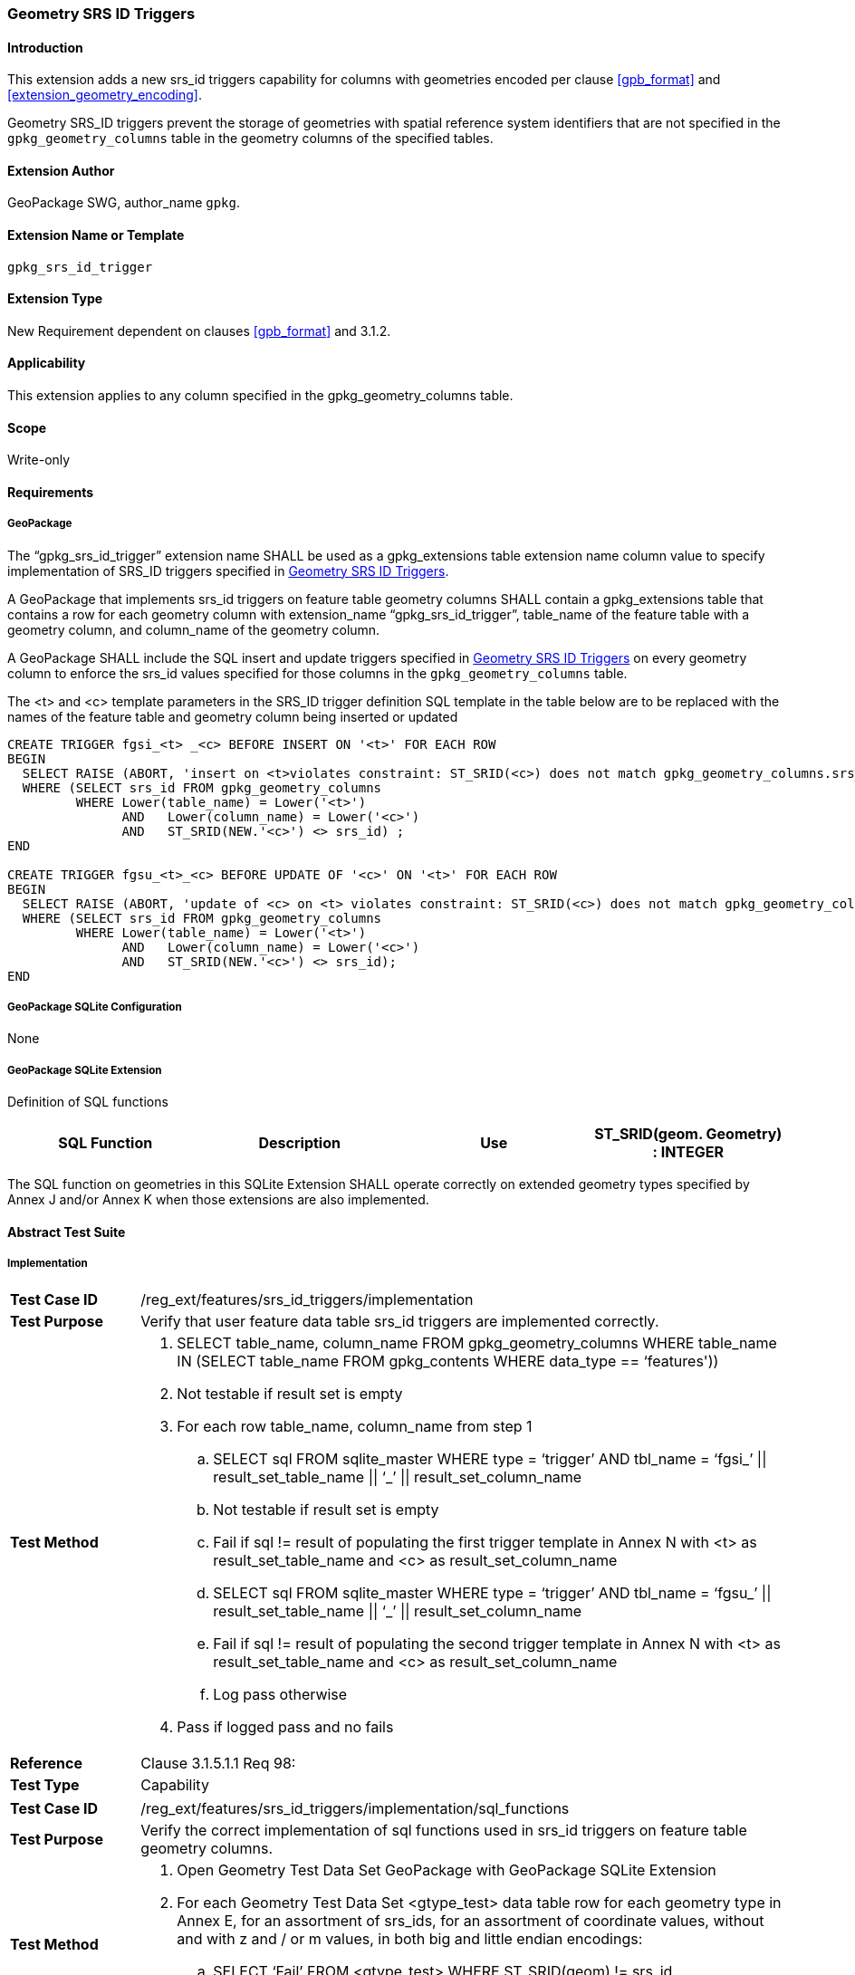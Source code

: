 [[extension_geometry_srsid_triggers]]
=== Geometry SRS ID Triggers 

[float]
==== Introduction

This extension adds a new srs_id triggers capability for columns with geometries encoded per clause <<gpb_format>> and <<extension_geometry_encoding>>.

Geometry SRS_ID triggers prevent the storage of geometries with spatial reference system identifiers that are not specified in the `gpkg_geometry_columns` table in the geometry columns of the specified tables.

[float]
==== Extension Author

GeoPackage SWG, author_name `gpkg`.

[float]
==== Extension Name or Template

`gpkg_srs_id_trigger`

[float]
==== Extension Type

New Requirement dependent on clauses <<gpb_format>> and 3.1.2.

[float]
==== Applicability

This extension applies to any column specified in the gpkg_geometry_columns table.

[float]
==== Scope

Write-only

[float]
==== Requirements

[float]
===== GeoPackage

[requirement]
The “gpkg_srs_id_trigger” extension name SHALL be used as a gpkg_extensions table extension name column value to specify implementation of SRS_ID triggers specified in <<extension_geometry_srsid_triggers>>.

[requirement]
A GeoPackage that implements srs_id triggers on feature table geometry columns SHALL contain a gpkg_extensions table that contains a row for each geometry column with extension_name “gpkg_srs_id_trigger”, table_name of the feature table with a geometry column, and column_name of the geometry column.

[requirement]
A GeoPackage SHALL include the SQL insert and update triggers specified in <<extension_geometry_srsid_triggers>> on every geometry column to enforce the srs_id values specified for those columns in the `gpkg_geometry_columns` table.

The <t> and <c> template parameters in the SRS_ID trigger definition SQL template in the table below are to be replaced with the names of the feature table and geometry column being inserted or updated

[source,sql]
----
CREATE TRIGGER fgsi_<t> _<c> BEFORE INSERT ON '<t>' FOR EACH ROW
BEGIN
  SELECT RAISE (ABORT, 'insert on <t>violates constraint: ST_SRID(<c>) does not match gpkg_geometry_columns.srs_id value')
  WHERE (SELECT srs_id FROM gpkg_geometry_columns
         WHERE Lower(table_name) = Lower('<t>')
	       AND   Lower(column_name) = Lower('<c>')
	       AND   ST_SRID(NEW.'<c>') <> srs_id) ;
END

CREATE TRIGGER fgsu_<t>_<c> BEFORE UPDATE OF '<c>' ON '<t>' FOR EACH ROW
BEGIN
  SELECT RAISE (ABORT, 'update of <c> on <t> violates constraint: ST_SRID(<c>) does not match gpkg_geometry_columns.srs_id value')
  WHERE (SELECT srs_id FROM gpkg_geometry_columns
         WHERE Lower(table_name) = Lower('<t>')
	       AND   Lower(column_name) = Lower('<c>')
	       AND   ST_SRID(NEW.'<c>') <> srs_id);
END
----

[float]
===== GeoPackage SQLite Configuration

None

[float]
===== GeoPackage SQLite Extension

Definition of SQL functions

[cols=",,,",options="header"]
|======
|SQL Function |Description |Use
|ST_SRID(geom. Geometry) : INTEGER |Returns the spatial reference system id of a Geometry |Check that geometry srid matches what's specified in `gpkg_geometry_columns.srid`
|======

[requirement]
The SQL function on geometries in this SQLite Extension SHALL operate correctly on extended geometry types specified by Annex J and/or Annex K when those extensions are also implemented.

[float]
==== Abstract Test Suite

===== Implementation

[cols="1,5a"]
|========================================
|*Test Case ID* |+/reg_ext/features/srs_id_triggers/implementation+
|*Test Purpose* |Verify that user feature data table srs_id triggers are implemented correctly.
|*Test Method* |
. SELECT table_name, column_name FROM gpkg_geometry_columns WHERE table_name IN (SELECT table_name FROM gpkg_contents WHERE data_type  == ‘features'))
. Not testable if result set is empty
. For each row table_name, column_name from step 1
.. SELECT sql FROM sqlite_master WHERE type = ‘trigger’ AND tbl_name = ‘fgsi_’ \|\| result_set_table_name \|\| ‘_’ \|\| result_set_column_name
.. Not testable if result set is empty
.. Fail if sql != result of populating the first trigger template in Annex N with <t> as result_set_table_name and <c> as result_set_column_name
.. SELECT sql FROM sqlite_master WHERE type = ‘trigger’ AND tbl_name = ‘fgsu_’ \|\| result_set_table_name \|\| ‘_’ \|\| result_set_column_name
.. Fail if sql != result of populating the second trigger template in Annex N with <t> as result_set_table_name and <c> as result_set_column_name
.. Log pass otherwise
. Pass if logged pass and no fails
|*Reference* |Clause 3.1.5.1.1 Req 98:
|*Test Type* |Capability
|========================================

[cols="1,5a"]
|========================================
|*Test Case ID* |+/reg_ext/features/srs_id_triggers/implementation/sql_functions+
|*Test Purpose* |Verify the correct implementation of sql functions used in srs_id triggers on feature table geometry columns.
|*Test Method* |
. Open Geometry Test Data Set GeoPackage with GeoPackage SQLite Extension
. For each Geometry Test Data Set <gtype_test> data table row for each geometry type in Annex E, for an assortment of srs_ids, for an assortment of coordinate values, without and with z and / or m values, in both big and little endian encodings:
.. SELECT ‘Fail’ FROM <gtype_test> WHERE ST_SRID(geom) != srs_id
. Pass if no ‘Fail’ selected from step 2
|*Reference* |Clause 3.1.5.1.1 Req 98:
|*Test Type* |Capability
|========================================

===== Extensions Name

[cols="1,5a"]
|========================================
|*Test Case ID* |+/reg_ext/features/srs_id_triggers/extension_name+
|*Test Purpose* |Verify that the “gpkg_srs_id_trigger” extension name is used to register srs_id triggers.
|*Test Method* |
. SELECT table_name, column_name FROM gpkg_geometry_columns WHERE table_name IN (SELECT table_name FROM gpkg_contents WHERE data_type  == ‘features'))
. Not testable if result set is empty
. For each row table_name, column_name from step 1
.. SELECT sql FROM sqlite_master WHERE type = ‘trigger’ AND tbl_name = ‘fgsi_’ \|\| result_set_table_name \|\| ‘_’ \|\| result_set_column_name
.. Not testable if result set is empty
.. /opt/extension_mechanism/extensions/data/table_def
.. Fail if failed
.. SELECT extension_name from gpkg_extensions WHERE table_name = result_set_table_name AND column_name = result_set_column_name
.. Pass if result is “gpkg_srs_id_trigger”
.. Fail otherwise
|*Reference* |Clause 3.1.5.1.2 Req 99:
|*Test Type* |Basic
|========================================

===== Extensions Row

[cols="1,5a"]
|========================================
|*Test Case ID* |+/reg_ext/features/srs_id_triggers/extension_row+
|*Test Purpose* |Verify that srs_id triggers are registered using the “gpkg_srs_id_trigger” extension name.
|*Test Method* |
 Do test /reg_ext/features/srs_id_triggers/extension_name
|*Reference* |Clause 3.1.5.1.3 Req 100:
|*Test Type* |Capability
|========================================

